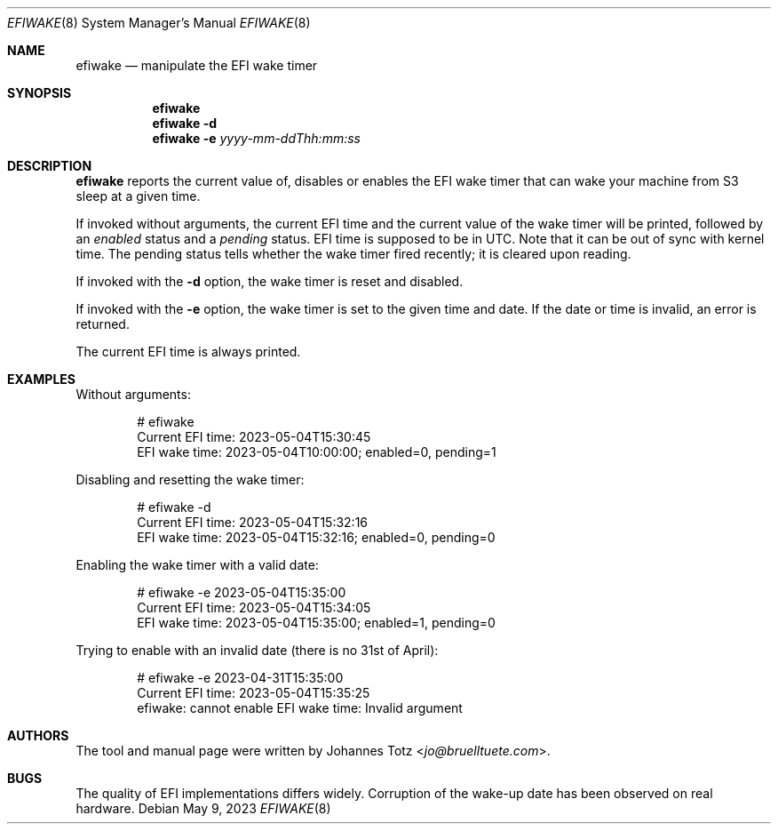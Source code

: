 .\"
.\" SPDX-License-Identifier: BSD-2-Clause-FreeBSD
.\"
.\" Copyright (c) 2023 Johannes Totz
.\"
.\" Redistribution and use in source and binary forms, with or without
.\" modification, are permitted provided that the following conditions
.\" are met:
.\" 1. Redistributions of source code must retain the above copyright
.\"    notice, this list of conditions and the following disclaimer.
.\" 2. Redistributions in binary form must reproduce the above copyright
.\"    notice, this list of conditions and the following disclaimer in the
.\"    documentation and/or other materials provided with the distribution.
.\"
.\" THIS SOFTWARE IS PROVIDED BY THE AUTHOR AND CONTRIBUTORS ``AS IS'' AND
.\" ANY EXPRESS OR IMPLIED WARRANTIES, INCLUDING, BUT NOT LIMITED TO, THE
.\" IMPLIED WARRANTIES OF MERCHANTABILITY AND FITNESS FOR A PARTICULAR PURPOSE
.\" ARE DISCLAIMED.  IN NO EVENT SHALL THE AUTHOR OR CONTRIBUTORS BE LIABLE
.\" FOR ANY DIRECT, INDIRECT, INCIDENTAL, SPECIAL, EXEMPLARY, OR CONSEQUENTIAL
.\" DAMAGES (INCLUDING, BUT NOT LIMITED TO, PROCUREMENT OF SUBSTITUTE GOODS
.\" OR SERVICES; LOSS OF USE, DATA, OR PROFITS; OR BUSINESS INTERRUPTION)
.\" HOWEVER CAUSED AND ON ANY THEORY OF LIABILITY, WHETHER IN CONTRACT, STRICT
.\" LIABILITY, OR TORT (INCLUDING NEGLIGENCE OR OTHERWISE) ARISING IN ANY WAY
.\" OUT OF THE USE OF THIS SOFTWARE, EVEN IF ADVISED OF THE POSSIBILITY OF
.\" SUCH DAMAGE.
.\"
.Dd May 9, 2023
.Dt EFIWAKE 8
.Os
.Sh NAME
.Nm efiwake
.Nd manipulate the EFI wake timer
.Sh SYNOPSIS
.Nm
.Nm
.Fl d
.Nm
.Fl e Ar yyyy-mm-ddThh:mm:ss
.Sh DESCRIPTION
.Nm
reports the current value of, disables or enables the EFI wake timer that can
wake your machine from S3 sleep at a given time.
.Pp
If invoked without arguments, the current EFI time and the current value of the
wake timer will be printed, followed by an
.Em enabled
status and a
.Em pending
status.
EFI time is supposed to be in UTC.
Note that it can be out of sync with kernel time.
The pending status tells whether the wake timer fired recently; it is cleared
upon reading.
.Pp
If invoked with the
.Sy -d
option, the wake timer is reset and disabled.
.Pp
If invoked with the
.Sy -e
option, the wake timer is set to the given time and date.
If the date or time is invalid, an error is returned.
.Pp
The current EFI time is always printed.
.Sh EXAMPLES
Without arguments:
.Bd -literal -offset indent
# efiwake
Current EFI time: 2023-05-04T15:30:45
EFI wake time: 2023-05-04T10:00:00; enabled=0, pending=1
.Ed
.Pp
Disabling and resetting the wake timer:
.Bd -literal -offset indent
# efiwake -d
Current EFI time: 2023-05-04T15:32:16
EFI wake time: 2023-05-04T15:32:16; enabled=0, pending=0
.Ed
.Pp
Enabling the wake timer with a valid date:
.Bd -literal -offset indent
# efiwake -e 2023-05-04T15:35:00
Current EFI time: 2023-05-04T15:34:05
EFI wake time: 2023-05-04T15:35:00; enabled=1, pending=0
.Ed
.Pp
Trying to enable with an invalid date (there is no 31st of April):
.Bd -literal -offset indent
# efiwake -e 2023-04-31T15:35:00
Current EFI time: 2023-05-04T15:35:25
efiwake: cannot enable EFI wake time: Invalid argument
.Ed
.Sh AUTHORS
.An -nosplit
The tool and manual page were written by
.An Johannes Totz Aq Mt jo@bruelltuete.com .
.Sh BUGS
The quality of EFI implementations differs widely.
Corruption of the wake-up date has been observed on real hardware.
